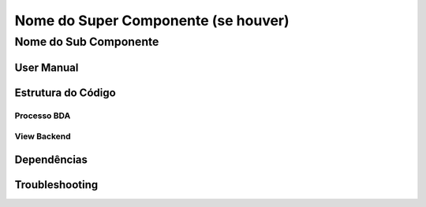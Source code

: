 Nome do Super Componente (se houver)
====================================

Nome do Sub Componente
-------------------------------

User Manual
~~~~~~~~~~~

Estrutura do Código
~~~~~~~~~~~~~~~~~~~

Processo BDA
************

View Backend
************

Dependências
~~~~~~~~~~~~

Troubleshooting
~~~~~~~~~~~~~~~
